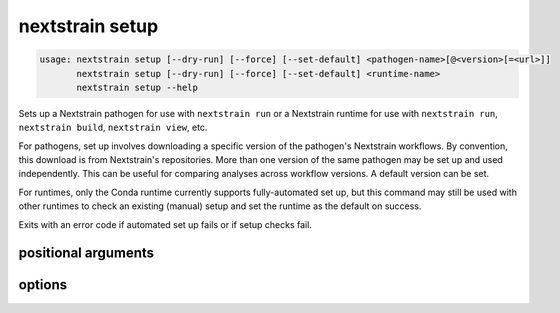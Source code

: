 .. default-role:: literal

.. role:: command-reference(ref)

.. program:: nextstrain setup

.. _nextstrain setup:

================
nextstrain setup
================

.. code-block:: none

    usage: nextstrain setup [--dry-run] [--force] [--set-default] <pathogen-name>[@<version>[=<url>]]
           nextstrain setup [--dry-run] [--force] [--set-default] <runtime-name>
           nextstrain setup --help


Sets up a Nextstrain pathogen for use with `nextstrain run` or a Nextstrain
runtime for use with `nextstrain run`, `nextstrain build`, `nextstrain view`,
etc.

For pathogens, set up involves downloading a specific version of the pathogen's
Nextstrain workflows.  By convention, this download is from Nextstrain's
repositories.  More than one version of the same pathogen may be set up and
used independently.  This can be useful for comparing analyses across workflow
versions.  A default version can be set.

For runtimes, only the Conda runtime currently supports fully-automated set up,
but this command may still be used with other runtimes to check an existing
(manual) setup and set the runtime as the default on success.

Exits with an error code if automated set up fails or if setup checks fail.

positional arguments
====================



.. option:: <pathogen>|<runtime>

    The Nextstrain pathogen or runtime to set up.

    A pathogen is usually the plain name of a Nextstrain-maintained
    pathogen (e.g. ``measles``), optionally with an ``@<version>``
    specifier (e.g. ``measles@v42``).  If ``<version>`` is specified in
    this case, it must be a tag name (i.e. a release name), development
    branch name, or a development commit id.

    A pathogen may also be fully-specified as ``<name>@<version>=<url>``
    where ``<name>`` and ``<version>`` in this case are (mostly)
    arbitrary and ``<url>`` points to a ZIP file containing the
    pathogen repository contents (e.g.
    ``https://github.com/nextstrain/measles/zipball/83b446d67fc03de2ce1c72bb1345b4c4eace7231``).

    A runtime is one of {docker, conda, singularity, ambient, aws-batch}.


options
=======



.. option:: -h, --help

    show this help message and exit

.. option:: --dry-run

    Don't actually set up anything, just show what would happen.

.. option:: --force

    Ignore existing setup, if any, and always start fresh.

.. option:: --set-default

    Use this pathogen version or runtime as the default if set up is successful.

